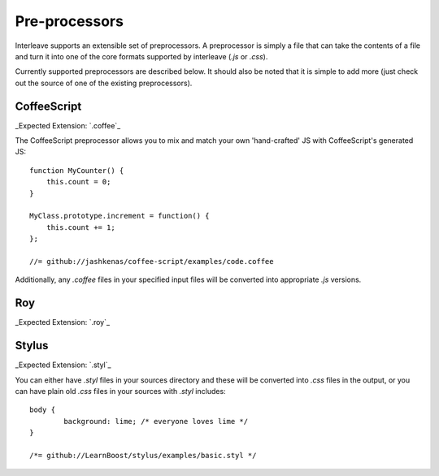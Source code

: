 Pre-processors
==============

Interleave supports an extensible set of preprocessors. A preprocessor is simply a file that can take the contents of a file and turn it into one of the core formats supported by interleave (`.js` or `.css`).

Currently supported preprocessors are described below.  It should also be noted that it is simple to add more (just check out the source of one of the existing preprocessors).

CoffeeScript
------------

_Expected Extension: `.coffee`_

The CoffeeScript preprocessor allows you to mix and match your own 'hand-crafted' JS with CoffeeScript's generated JS::

	function MyCounter() {
	    this.count = 0;
	}

	MyClass.prototype.increment = function() {
	    this.count += 1;
	};

	//= github://jashkenas/coffee-script/examples/code.coffee

Additionally, any `.coffee` files in your specified input files will be converted into appropriate `.js` versions.

Roy
---

_Expected Extension: `.roy`_

Stylus
------

_Expected Extension: `.styl`_

You can either have `.styl` files in your sources directory and these will be converted into `.css` files in the output, or you can have plain old `.css` files in your sources with `.styl` includes::

	body {
		background: lime; /* everyone loves lime */
	}

	/*= github://LearnBoost/stylus/examples/basic.styl */